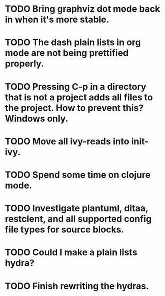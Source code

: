 * TODO Bring graphviz dot mode back in when it's more stable.
* TODO The dash plain lists in org mode are not being prettified properly.
* TODO Pressing C-p in a directory that is not a project adds all files to the project. How to prevent this? Windows only.
* TODO Move all ivy-reads into init-ivy.
* TODO Spend some time on clojure mode.
* TODO Investigate plantuml, ditaa, restclent, and all supported config file types for source blocks.
* TODO Could I make a plain lists hydra?
* TODO Finish rewriting the hydras.
